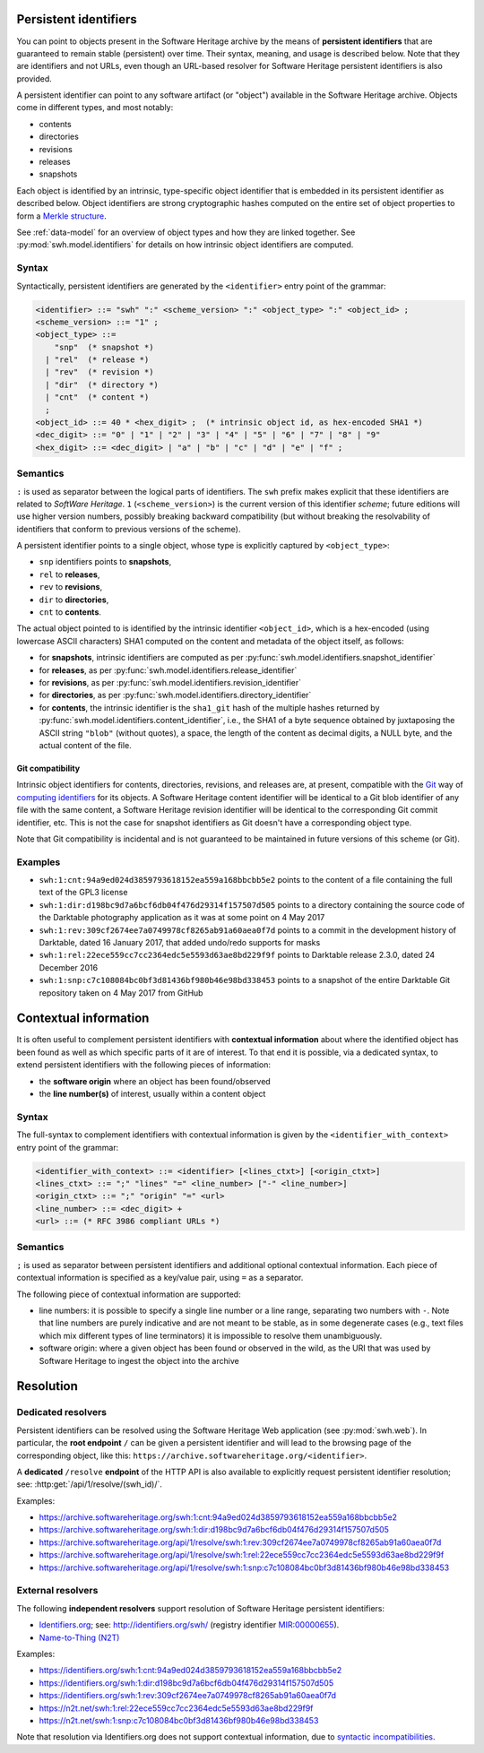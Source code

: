 .. _persistent-identifiers:

Persistent identifiers
======================

You can point to objects present in the Software Heritage archive by the means
of **persistent identifiers** that are guaranteed to remain stable (persistent)
over time. Their syntax, meaning, and usage is described below. Note that they
are identifiers and not URLs, even though an URL-based resolver for Software
Heritage persistent identifiers is also provided.

A persistent identifier can point to any software artifact (or "object")
available in the Software Heritage archive. Objects come in different types,
and most notably:

* contents
* directories
* revisions
* releases
* snapshots

Each object is identified by an intrinsic, type-specific object identifier that
is embedded in its persistent identifier as described below. Object identifiers
are strong cryptographic hashes computed on the entire set of object properties
to form a `Merkle structure <https://en.wikipedia.org/wiki/Merkle_tree>`_.

See :ref:`data-model` for an overview of object types and how they are linked
together. See :py:mod:`swh.model.identifiers` for details on how intrinsic
object identifiers are computed.


Syntax
------

Syntactically, persistent identifiers are generated by the ``<identifier>``
entry point of the grammar:

.. code-block:: bnf

  <identifier> ::= "swh" ":" <scheme_version> ":" <object_type> ":" <object_id> ;
  <scheme_version> ::= "1" ;
  <object_type> ::=
      "snp"  (* snapshot *)
    | "rel"  (* release *)
    | "rev"  (* revision *)
    | "dir"  (* directory *)
    | "cnt"  (* content *)
    ;
  <object_id> ::= 40 * <hex_digit> ;  (* intrinsic object id, as hex-encoded SHA1 *)
  <dec_digit> ::= "0" | "1" | "2" | "3" | "4" | "5" | "6" | "7" | "8" | "9"
  <hex_digit> ::= <dec_digit> | "a" | "b" | "c" | "d" | "e" | "f" ;


Semantics
---------

``:`` is used as separator between the logical parts of identifiers. The
``swh`` prefix makes explicit that these identifiers are related to *SoftWare
Heritage*. ``1`` (``<scheme_version>``) is the current version of this
identifier *scheme*; future editions will use higher version numbers, possibly
breaking backward compatibility (but without breaking the resolvability of
identifiers that conform to previous versions of the scheme).

A persistent identifier points to a single object, whose type is explicitly
captured by ``<object_type>``:

* ``snp`` identifiers points to **snapshots**,
* ``rel`` to **releases**,
* ``rev`` to **revisions**,
* ``dir`` to **directories**,
* ``cnt`` to **contents**.

The actual object pointed to is identified by the intrinsic identifier
``<object_id>``, which is a hex-encoded (using lowercase ASCII characters) SHA1
computed on the content and metadata of the object itself, as follows:

* for **snapshots**, intrinsic identifiers are computed as per
  :py:func:`swh.model.identifiers.snapshot_identifier`

* for **releases**, as per
  :py:func:`swh.model.identifiers.release_identifier`

* for **revisions**, as per
  :py:func:`swh.model.identifiers.revision_identifier`

* for **directories**, as per
  :py:func:`swh.model.identifiers.directory_identifier`

* for **contents**, the intrinsic identifier is the ``sha1_git`` hash of the
  multiple hashes returned by
  :py:func:`swh.model.identifiers.content_identifier`, i.e., the SHA1 of a byte
  sequence obtained by juxtaposing the ASCII string ``"blob"`` (without
  quotes), a space, the length of the content as decimal digits, a NULL byte,
  and the actual content of the file.


Git compatibility
~~~~~~~~~~~~~~~~~

Intrinsic object identifiers for contents, directories, revisions, and releases
are, at present, compatible with the `Git <https://git-scm.com/>`_ way of
`computing identifiers
<https://git-scm.com/book/en/v2/Git-Internals-Git-Objects>`_ for its objects.
A Software Heritage content identifier will be identical to a Git blob
identifier of any file with the same content, a Software Heritage revision
identifier will be identical to the corresponding Git commit identifier, etc.
This is not the case for snapshot identifiers as Git doesn't have a
corresponding object type.

Note that Git compatibility is incidental and is not guaranteed to be
maintained in future versions of this scheme (or Git).


Examples
--------

* ``swh:1:cnt:94a9ed024d3859793618152ea559a168bbcbb5e2`` points to the content
  of a file containing the full text of the GPL3 license
* ``swh:1:dir:d198bc9d7a6bcf6db04f476d29314f157507d505`` points to a directory
  containing the source code of the Darktable photography application as it was
  at some point on 4 May 2017
* ``swh:1:rev:309cf2674ee7a0749978cf8265ab91a60aea0f7d`` points to a commit in
  the development history of Darktable, dated 16 January 2017, that added
  undo/redo supports for masks
* ``swh:1:rel:22ece559cc7cc2364edc5e5593d63ae8bd229f9f`` points to Darktable
  release 2.3.0, dated 24 December 2016
* ``swh:1:snp:c7c108084bc0bf3d81436bf980b46e98bd338453`` points to a snapshot
  of the entire Darktable Git repository taken on 4 May 2017 from GitHub


Contextual information
======================

It is often useful to complement persistent identifiers with **contextual
information** about where the identified object has been found as well as which
specific parts of it are of interest. To that end it is possible, via a
dedicated syntax, to extend persistent identifiers with the following pieces of
information:

* the **software origin** where an object has been found/observed
* the **line number(s)** of interest, usually within a content object


Syntax
------

The full-syntax to complement identifiers with contextual information is given
by the ``<identifier_with_context>`` entry point of the grammar:

.. code-block:: bnf

  <identifier_with_context> ::= <identifier> [<lines_ctxt>] [<origin_ctxt>]
  <lines_ctxt> ::= ";" "lines" "=" <line_number> ["-" <line_number>]
  <origin_ctxt> ::= ";" "origin" "=" <url>
  <line_number> ::= <dec_digit> +
  <url> ::= (* RFC 3986 compliant URLs *)


Semantics
---------

``;`` is used as separator between persistent identifiers and additional
optional contextual information. Each piece of contextual information is
specified as a key/value pair, using ``=`` as a separator.

The following piece of contextual information are supported:

* line numbers: it is possible to specify a single line number or a line range,
  separating two numbers with ``-``. Note that line numbers are purely
  indicative and are not meant to be stable, as in some degenerate cases
  (e.g., text files which mix different types of line terminators) it is
  impossible to resolve them unambiguously.

* software origin: where a given object has been found or observed in the wild,
  as the URI that was used by Software Heritage to ingest the object into the
  archive


Resolution
==========


Dedicated resolvers
-------------------

Persistent identifiers can be resolved using the Software Heritage Web
application (see :py:mod:`swh.web`).  In particular, the **root endpoint**
``/`` can be given a persistent identifier and will lead to the browsing page
of the corresponding object, like this:
``https://archive.softwareheritage.org/<identifier>``.

A **dedicated** ``/resolve`` **endpoint** of the HTTP API is also available to
explicitly request persistent identifier resolution; see:
:http:get:`/api/1/resolve/(swh_id)/`.

Examples:

* `<https://archive.softwareheritage.org/swh:1:cnt:94a9ed024d3859793618152ea559a168bbcbb5e2>`_
* `<https://archive.softwareheritage.org/swh:1:dir:d198bc9d7a6bcf6db04f476d29314f157507d505>`_
* `<https://archive.softwareheritage.org/api/1/resolve/swh:1:rev:309cf2674ee7a0749978cf8265ab91a60aea0f7d>`_
* `<https://archive.softwareheritage.org/api/1/resolve/swh:1:rel:22ece559cc7cc2364edc5e5593d63ae8bd229f9f>`_
* `<https://archive.softwareheritage.org/api/1/resolve/swh:1:snp:c7c108084bc0bf3d81436bf980b46e98bd338453>`_


External resolvers
------------------

The following **independent resolvers** support resolution of Software
Heritage persistent identifiers:

* `Identifiers.org <https://identifiers.org>`_; see:
  `<http://identifiers.org/swh/>`_ (registry identifier `MIR:00000655
  <https://www.ebi.ac.uk/miriam/main/datatypes/MIR:00000655>`_).

* `Name-to-Thing (N2T) <https://n2t.net/>`_

Examples:

* `<https://identifiers.org/swh:1:cnt:94a9ed024d3859793618152ea559a168bbcbb5e2>`_
* `<https://identifiers.org/swh:1:dir:d198bc9d7a6bcf6db04f476d29314f157507d505>`_
* `<https://identifiers.org/swh:1:rev:309cf2674ee7a0749978cf8265ab91a60aea0f7d>`_
* `<https://n2t.net/swh:1:rel:22ece559cc7cc2364edc5e5593d63ae8bd229f9f>`_
* `<https://n2t.net/swh:1:snp:c7c108084bc0bf3d81436bf980b46e98bd338453>`_

Note that resolution via Identifiers.org does not support contextual
information, due to `syntactic incompatibilities
<http://identifiers.org/documentation#custom_requests>`_.
